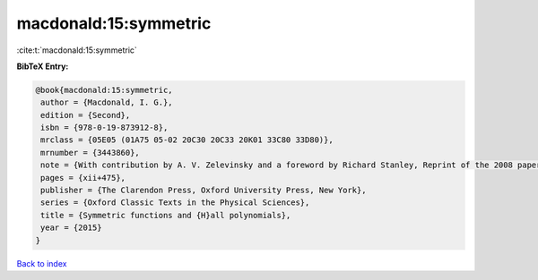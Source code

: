 macdonald:15:symmetric
======================

:cite:t:`macdonald:15:symmetric`

**BibTeX Entry:**

.. code-block:: bibtex

   @book{macdonald:15:symmetric,
    author = {Macdonald, I. G.},
    edition = {Second},
    isbn = {978-0-19-873912-8},
    mrclass = {05E05 (01A75 05-02 20C30 20C33 20K01 33C80 33D80)},
    mrnumber = {3443860},
    note = {With contribution by A. V. Zelevinsky and a foreword by Richard Stanley, Reprint of the 2008 paperback edition [ MR1354144]},
    pages = {xii+475},
    publisher = {The Clarendon Press, Oxford University Press, New York},
    series = {Oxford Classic Texts in the Physical Sciences},
    title = {Symmetric functions and {H}all polynomials},
    year = {2015}
   }

`Back to index <../By-Cite-Keys.html>`_
